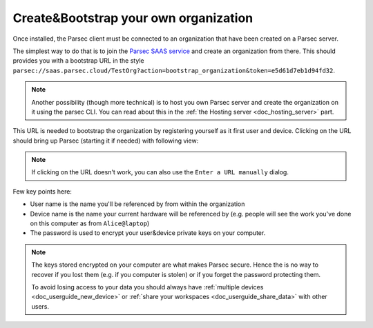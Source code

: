 .. _doc_userguide_installation:

Create&Bootstrap your own organization
======================================

Once installed, the Parsec client must be connected to an organization that have
been created on a Parsec server.

The simplest way to do that is to join the `Parsec SAAS service <https://my.parsec.cloud/>`_
and create an organization from there. This should provides you with a bootstrap
URL in the style ``parsec://saas.parsec.cloud/TestOrg?action=bootstrap_organization&token=e5d61d7eb1d94fd32``.

.. note::

    Another possibility (though more technical) is to host you own Parsec server
    and create the organization on it using the parsec CLI.
    You can read about this in the :ref:`the Hosting server <doc_hosting_server>`
    part.

This URL is needed to bootstrap the organization by registering yourself as it
first user and device. Clicking on the URL should bring up Parsec (starting it
if needed) with following view:

.. image:: organization_bootstrap.gif
    :align: center
    :alt: Organization bootstrap process

.. note::

    If clicking on the URL doesn't work, you can also use the
    ``Enter a URL manually`` dialog.

Few key points here:

- User name is the name you'll be referenced by from within the organization
- Device name is the name your current hardware will be referenced by (e.g.
  people will see the work you've done on this computer as from ``Alice@laptop``)
- The password is used to encrypt your user&device private keys on your computer.

.. note::

    The keys stored encrypted on your computer are what makes Parsec secure.
    Hence the is no way to recover if you lost them (e.g. if you computer is
    stolen) or if you forget the password protecting them.

    To avoid losing access to your data you should always have
    :ref:`multiple devices <doc_userguide_new_device>` or
    :ref:`share your workspaces <doc_userguide_share_data>` with other users.

